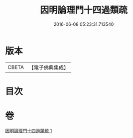 #+TITLE: 因明論理門十四過類疏 
#+DATE: 2016-06-08 05:23:31.713540

* 版本
 |     CBETA|【電子佛典集成】|

* 目次

* 卷
[[file:KR6o0037_001.txt][因明論理門十四過類疏 1]]

